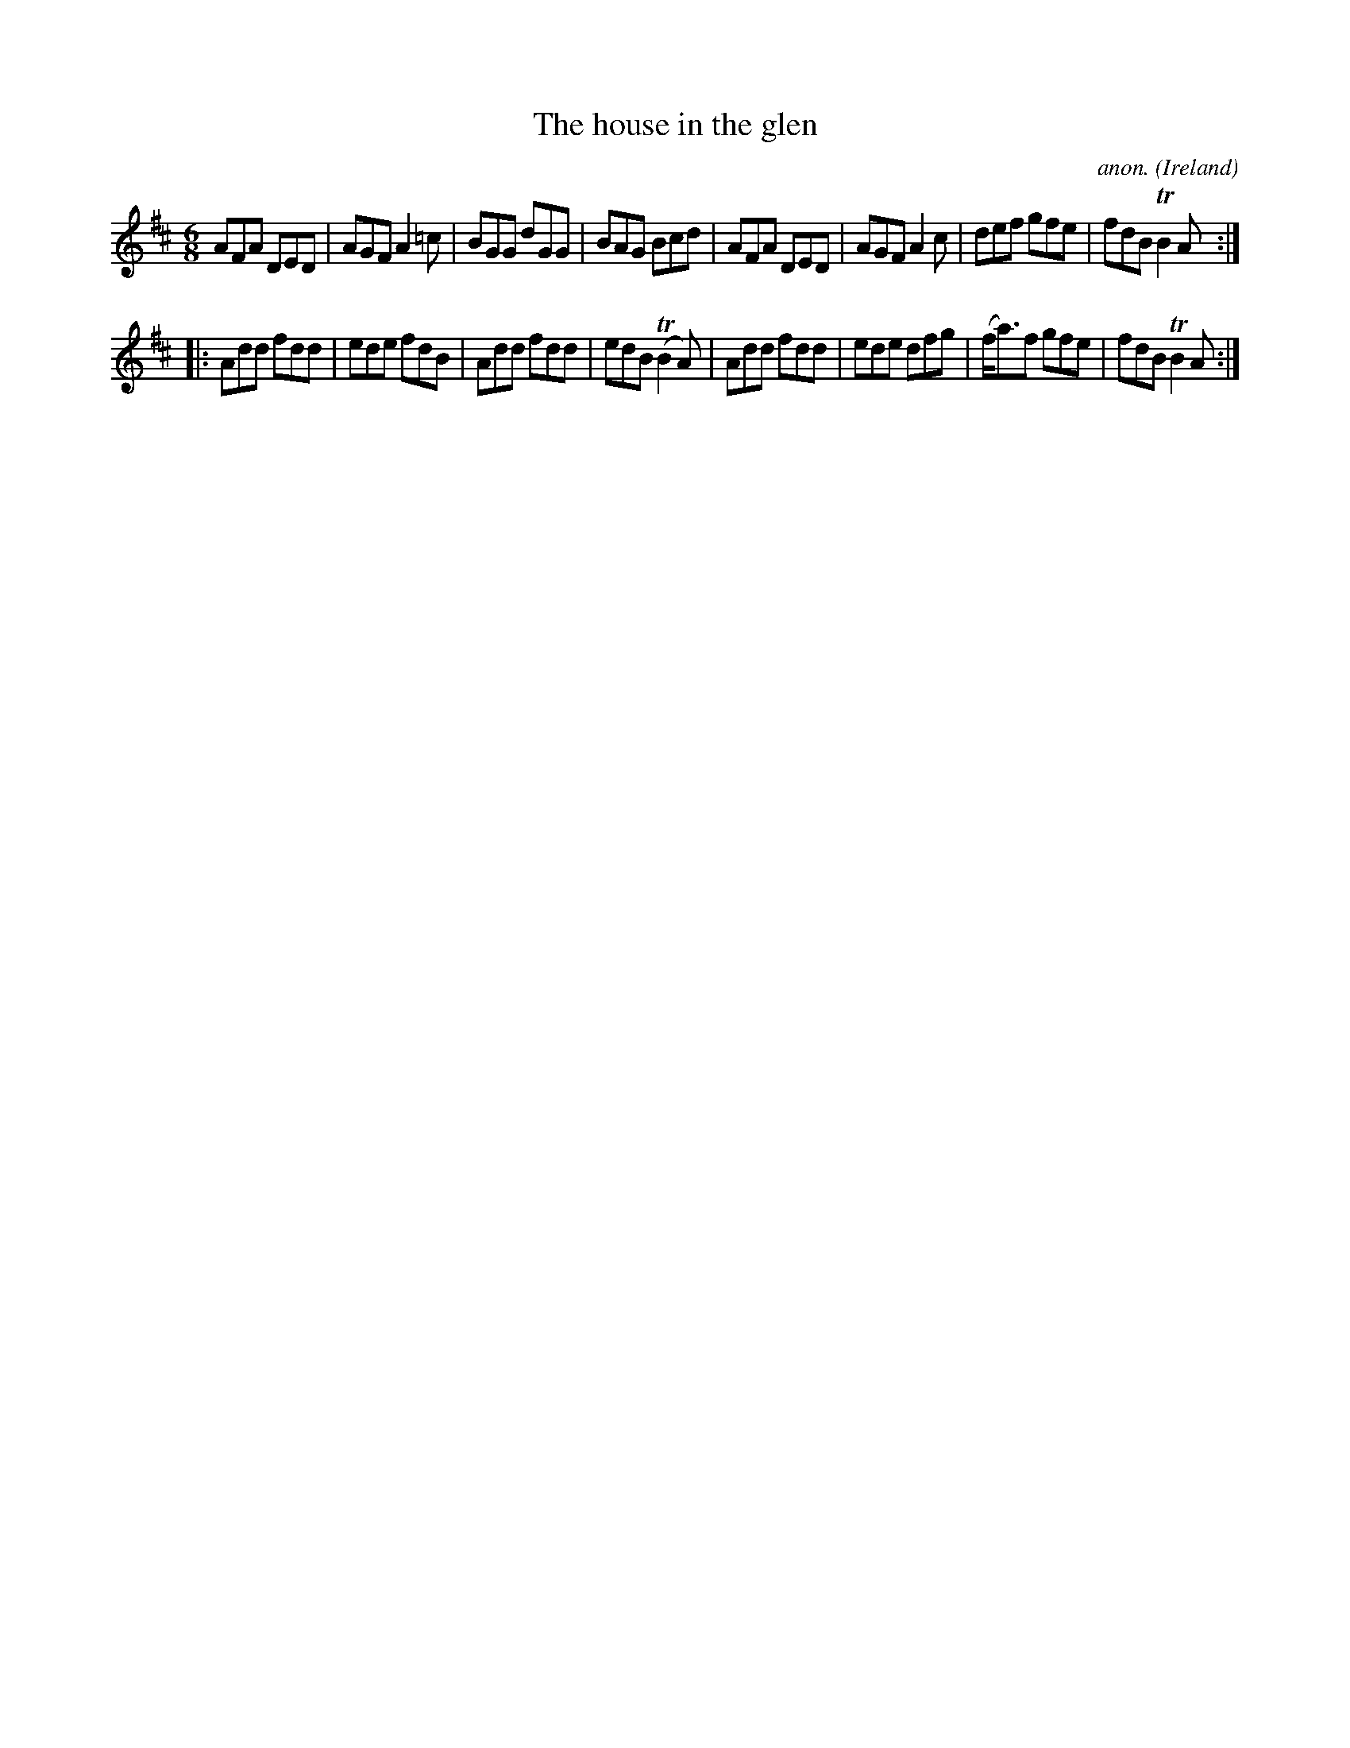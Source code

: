 X:5680
T:The house in the glen
C:anon.
O:Ireland
B:Francis O'Neill: "The Dance Music of Ireland" (1907) no. 144
R:Double jig
Z:Transcribed by Frank Nordberg - http://www.musicaviva.com
m:Tn2 = (3n/o/n/ o/4n/4-n/
M:6/8
L:1/8
K:Amix
AFA DED|AGF A2=c|BGG dGG|BAG Bcd|AFA DED|AGF A2c|def gfe|fdB TB2A:|
|:Add fdd|ede fdB|Add fdd|edB (TB2A)|Add fdd|ede dfg|(f<a)f gfe|fdB TB2A:|
